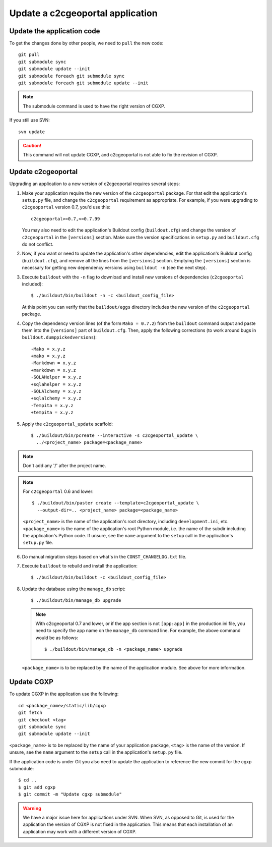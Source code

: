 .. _integrator_update_application:

Update a c2cgeoportal application
---------------------------------

Update the application code
~~~~~~~~~~~~~~~~~~~~~~~~~~~

To get the changes done by other people, we need to ``pull`` the new code::

    git pull
    git submodule sync
    git submodule update --init
    git submodule foreach git submodule sync
    git submodule foreach git submodule update --init

.. note::
   The submodule command is used to have the right version of CGXP.

If you still use SVN::

    svn update

.. caution::
   This command will not update CGXP, and c2cgeoportal is not able to
   fix the revision of CGXP.

Update c2cgeoportal
~~~~~~~~~~~~~~~~~~~

Upgrading an application to a new version of c2cgeoportal requires several
steps:

1. Make your application require the new version of the ``c2cgeoportal``
   package. For that edit the application's ``setup.py`` file, and change the
   ``c2cgeoportal`` requirement as appropriate. For example, if you were
   upgrading to ``c2cgeoportal`` version 0.7, you'd use this::

       c2cgeoportal>=0.7,<=0.7.99

   You may also need to edit the application's Buildout config
   (``buildout.cfg``) and change the version of ``c2cgeoportal`` in the
   ``[versions]`` section. Make sure the version specifications in ``setup.py``
   and ``buildout.cfg`` do not conflict.

2. Now, if you want or need to update the application's other dependencies,
   edit the application's Buildout config (``buildout.cfg``), and remove all
   the lines from the ``[versions]`` section. Emptying the ``[versions]``
   section is necessary for getting new dependency versions using ``buildout
   -n`` (see the next step).

3. Execute ``buildout`` with the ``-n`` flag to download and install new
   versions of dependencies (``c2cgeoportal`` included)::

       $ ./buildout/bin/buildout -n -c <buildout_config_file>

   At this point you can verify that the ``buildout/eggs`` directory
   includes the new version of the ``c2cgeoportal`` package.

4. Copy the dependency version lines (of the form ``Mako = 0.7.2``)
   from the ``buildout`` command output and paste them into the ``[versions]``
   part of ``buildout.cfg``. Then, apply the following corrections
   (to work around bugs in ``buildout.dumppickedversions``)::

    -Mako = x.y.z
    +mako = x.y.z
    -Markdown = x.y.z
    +markdown = x.y.z
    -SQLAHelper = x.y.z
    +sqlahelper = x.y.z
    -SQLAlchemy = x.y.z
    +sqlalchemy = x.y.z
    -Tempita = x.y.z
    +tempita = x.y.z

5. Apply the ``c2cgeoportal_update`` scaffold::

       $ ./buildout/bin/pcreate --interactive -s c2cgeoportal_update \
         ../<project_name> package=<package_name>

.. note::
    Don't add any '/' after the project name.

.. note::
   For ``c2cgeoportal`` 0.6 and lower::

       $ ./buildout/bin/paster create --template=c2cgeoportal_update \
         --output-dir=.. <project_name> package=<package_name>

   ``<project_name>`` is the name of the application's root directory,
   including ``development.ini``, etc.  ``<package_name>`` is the name of the
   application's root Python module, i.e. the name of the subdir including the
   application's Python code. If unsure, see the ``name`` argument to the
   ``setup`` call in the application's ``setup.py`` file.

6. Do manual migration steps based on what's in the ``CONST_CHANGELOG.txt``
   file.

7. Execute ``buildout`` to rebuild and install the application::

       $ ./buildout/bin/buildout -c <buildout_config_file>

8. Update the database using the ``manage_db`` script::

       $ ./buildout/bin/manage_db upgrade


   .. note::

        With c2cgeoportal 0.7 and lower, or if the app section is not ``[app:app]``
        in the production.ini file, you need to specify the app name on the
        ``manage_db`` command line. For example, the above command would be as
        follows::

           $ ./buildout/bin/manage_db -n <package_name> upgrade

   ``<package_name>`` is to be replaced by the name of the application module.
   See above for more information.


Update CGXP
~~~~~~~~~~~

To update CGXP in the application use the following::

    cd <package_name>/static/lib/cgxp
    git fetch
    git checkout <tag>
    git submodule sync
    git submodule update --init

``<package_name>`` is to be replaced by the name of your application package,
``<tag>`` is the name of the version.
If unsure, see the ``name`` argument to the ``setup`` call in the application's
``setup.py`` file.

If the application code is under Git you also need to update the application
to reference the new commit for the cgxp submodule::

    $ cd ..
    $ git add cgxp
    $ git commit -m "Update cgxp submodule"

.. warning::

    We have a major issue here for applications under SVN. When SVN, as
    opposed to Git, is used for the application the version of CGXP is
    not fixed in the application. This means that each installation of
    an application may work with a different version of CGXP.
